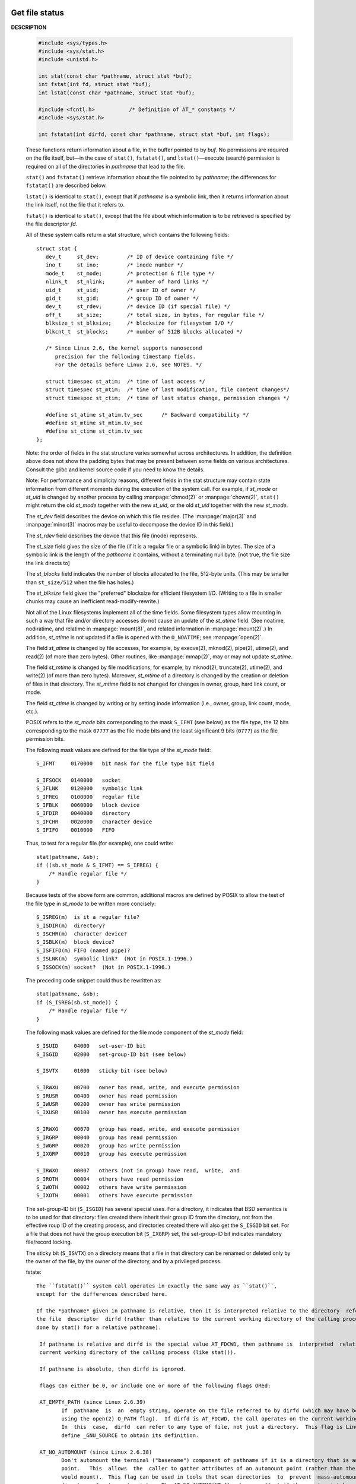 ***************
Get file status
***************

**DESCRIPTION**

   .. code-block:: c

      #include <sys/types.h>
      #include <sys/stat.h>
      #include <unistd.h>

      int stat(const char *pathname, struct stat *buf);
      int fstat(int fd, struct stat *buf);
      int lstat(const char *pathname, struct stat *buf);

      #include <fcntl.h>           /* Definition of AT_* constants */
      #include <sys/stat.h>

      int fstatat(int dirfd, const char *pathname, struct stat *buf, int flags);

   These functions return information about a file, in the buffer pointed to by *buf*.
   No permissions are required on the file itself, but—in the case of ``stat()``,
   ``fstatat()``, and ``lstat()``—execute (search) permission is required on all
   of the directories in *pathname* that lead to the file.

   ``stat()`` and ``fstatat()`` retrieve information about the file pointed to by
   *pathname*; the differences for ``fstatat()`` are described below.

   ``lstat()`` is identical to ``stat()``, except that if *pathname* is a symbolic link,
   then it returns information about the link itself, not the file that it refers to.

   ``fstat()`` is identical to ``stat()``, except that the file about which information
   is to be retrieved is specified by the file descriptor *fd*.

   All of these system calls return a stat structure, which contains
   the following fields::

      struct stat {
         dev_t     st_dev;         /* ID of device containing file */
         ino_t     st_ino;         /* inode number */
         mode_t    st_mode;        /* protection & file type */
         nlink_t   st_nlink;       /* number of hard links */
         uid_t     st_uid;         /* user ID of owner */
         gid_t     st_gid;         /* group ID of owner */
         dev_t     st_rdev;        /* device ID (if special file) */
         off_t     st_size;        /* total size, in bytes, for regular file */
         blksize_t st_blksize;     /* blocksize for filesystem I/O */
         blkcnt_t  st_blocks;      /* number of 512B blocks allocated */

         /* Since Linux 2.6, the kernel supports nanosecond
            precision for the following timestamp fields.
            For the details before Linux 2.6, see NOTES. */

         struct timespec st_atim;  /* time of last access */
         struct timespec st_mtim;  /* time of last modification, file content changes*/
         struct timespec st_ctim;  /* time of last status change, permission changes */

         #define st_atime st_atim.tv_sec      /* Backward compatibility */
         #define st_mtime st_mtim.tv_sec
         #define st_ctime st_ctim.tv_sec
      };

   Note: the order of fields in the stat structure varies somewhat across architectures.
   In addition, the definition above does not show the padding bytes that may be present
   between some fields on various architectures. Consult the glibc and kernel source code
   if you need to know the details.

   Note: For performance and simplicity reasons, different fields in the stat structure may
   contain state information from different moments during the execution of the system call.
   For example, if *st_mode* or *st_uid* is changed by another process by calling :manpage:`chmod(2)`
   or :manpage:`chown(2)`, ``stat()`` might return the old *st_mode* together with the new *st_uid*,
   or the old *st_uid* together with the new *st_mode*.

   The *st_dev* field describes the device on which this file resides. (The :manpage:`major(3)`
   and :manpage:`minor(3)` macros may be useful to decompose the device ID in this field.)

   The *st_rdev* field describes the device that this file (inode) represents.

   The *st_size* field gives the size of the file (if it is a regular file or a symbolic link)
   in bytes. The size  of a symbolic link is the length of the *pathname* it contains, without
   a terminating null byte. [not true, the file size the link directs to]

   The *st_blocks* field indicates the number of blocks allocated to the file, 512-byte units.
   (This may be smaller than ``st_size/512`` when the file has holes.)

   The *st_blksize* field gives the "preferred" blocksize for efficient filesystem I/O.
   (Writing to a file in smaller chunks may cause an inefficient read-modify-rewrite.)

   Not all of the Linux filesystems implement all of the time fields.  Some filesystem types
   allow mounting in such a way that file and/or directory accesses do not cause an update of
   the *st_atime* field. (See noatime, nodiratime, and relatime in :manpage:`mount(8)`, and
   related information in :manpage:`mount(2)`.)  In addition, *st_atime* is not updated if a
   file is opened with the ``O_NOATIME``; see :manpage:`open(2)`.

   The field *st_atime* is changed by file accesses, for example, by execve(2), mknod(2), pipe(2),
   utime(2), and read(2) (of more than zero bytes). Other routines, like :manpage:`mmap(2)`, may
   or may not update *st_atime*.

   The field *st_mtime* is changed by file modifications, for example, by mknod(2), truncate(2),
   utime(2), and write(2) (of more than zero bytes). Moreover, *st_mtime* of a directory is changed
   by the creation or deletion of files in that directory. The *st_mtime* field is not changed for
   changes in owner, group, hard link count, or mode.

   The field *st_ctime* is changed by writing or by setting inode information (i.e., owner, group,
   link count, mode, etc.).

   POSIX refers to the *st_mode* bits corresponding to the mask ``S_IFMT`` (see below) as the file type,
   the 12 bits corresponding to the mask ``07777`` as the file mode bits and the least significant 9
   bits (``0777``) as the file permission bits.

   The following mask values are defined for the file type of the *st_mode* field::

      S_IFMT     0170000   bit mask for the file type bit field

      S_IFSOCK   0140000   socket
      S_IFLNK    0120000   symbolic link
      S_IFREG    0100000   regular file
      S_IFBLK    0060000   block device
      S_IFDIR    0040000   directory
      S_IFCHR    0020000   character device
      S_IFIFO    0010000   FIFO

   Thus, to test for a regular file (for example), one could write::

      stat(pathname, &sb);
      if ((sb.st_mode & S_IFMT) == S_IFREG) {
          /* Handle regular file */
      }

   Because tests of the above form are common, additional macros are defined by POSIX
   to allow the test of the file type in *st_mode* to be written more concisely::

      S_ISREG(m)  is it a regular file?
      S_ISDIR(m)  directory?
      S_ISCHR(m)  character device?
      S_ISBLK(m)  block device?
      S_ISFIFO(m) FIFO (named pipe)?
      S_ISLNK(m)  symbolic link?  (Not in POSIX.1-1996.)
      S_ISSOCK(m) socket?  (Not in POSIX.1-1996.)

   The preceding code snippet could thus be rewritten as::

      stat(pathname, &sb);
      if (S_ISREG(sb.st_mode)) {
          /* Handle regular file */
      }

   The following mask values are defined for the file mode component
   of the *st_mode* field::

      S_ISUID     04000   set-user-ID bit
      S_ISGID     02000   set-group-ID bit (see below)
     
      S_ISVTX     01000   sticky bit (see below)
     
      S_IRWXU     00700   owner has read, write, and execute permission
      S_IRUSR     00400   owner has read permission
      S_IWUSR     00200   owner has write permission
      S_IXUSR     00100   owner has execute permission
     
      S_IRWXG     00070   group has read, write, and execute permission
      S_IRGRP     00040   group has read permission
      S_IWGRP     00020   group has write permission
      S_IXGRP     00010   group has execute permission
     
      S_IRWXO     00007   others (not in group) have read,  write,  and
      S_IROTH     00004   others have read permission
      S_IWOTH     00002   others have write permission
      S_IXOTH     00001   others have execute permission

   The set-group-ID bit (``S_ISGID``) has several special uses. For a directory,
   it indicates that BSD semantics is to be used for that directory: files created
   there inherit their group ID from the directory, not from the effective roup ID
   of the creating process, and directories created there will also get the ``S_ISGID``
   bit set. For a file that does not have the group execution bit (``S_IXGRP``) set,
   the set-group-ID bit indicates mandatory file/record locking.

   The sticky bit (``S_ISVTX``) on a directory means that a file in that directory
   can be renamed or deleted only by the owner of the file, by the owner of the
   directory, and by a privileged process.

   fstate::

      The ``fstatat()`` system call operates in exactly the same way as ``stat()``,
      except for the differences described here.
   
      If the *pathname* given in pathname is relative, then it is interpreted relative to the directory  referred  to  by
      the file  descriptor  dirfd (rather than relative to the current working directory of the calling process, as is
      done by stat() for a relative pathname).

       If pathname is relative and dirfd is the special value AT_FDCWD, then pathname is  interpreted  relative  to  the
       current working directory of the calling process (like stat()).

       If pathname is absolute, then dirfd is ignored.

       flags can either be 0, or include one or more of the following flags ORed:

       AT_EMPTY_PATH (since Linux 2.6.39)
              If  pathname  is  an  empty string, operate on the file referred to by dirfd (which may have been obtained
              using the open(2) O_PATH flag).  If dirfd is AT_FDCWD, the call operates on the current working directory.
              In  this  case,  dirfd  can refer to any type of file, not just a directory.  This flag is Linux-specific;
              define _GNU_SOURCE to obtain its definition.

       AT_NO_AUTOMOUNT (since Linux 2.6.38)
              Don't automount the terminal ("basename") component of pathname if it is a directory that is an  automount
              point.   This  allows  the  caller to gather attributes of an automount point (rather than the location it
              would mount).  This flag can be used in tools that scan directories  to  prevent  mass-automounting  of  a
              directory of automount points.  The AT_NO_AUTOMOUNT flag has no effect if the mount point has already been
              mounted over.  This flag is Linux-specific; define _GNU_SOURCE to obtain its definition.

       AT_SYMLINK_NOFOLLOW
              If pathname is a symbolic link, do not dereference it: instead return information about the  link  itself,
              like lstat().  (By default, fstatat() dereferences symbolic links, like stat().)

   See openat(2) for an explanation of the need for fstatat().

**RETURN VALUE**

   On success, zero is returned.  On error, -1 is returned,
   and *errno* is set appropriately.

**EXAMPLE**

   The following program calls ``stat()`` and displays selected fields
   in the returned stat structure::

      #include <sys/types.h>
      #include <sys/stat.h>
      #include <time.h>
      #include <stdio.h>
      #include <stdlib.h>

      int main(int argc, char *argv[])
      {
         if (argc != 2) {
            fprintf(stderr, "Usage: %s <pathname>\n", argv[0]);
            exit(EXIT_FAILURE);
         }

         struct stat sb;
         if (stat(argv[1], &sb) == -1) {
            perror("stat");
            exit(EXIT_FAILURE);
         }

         printf("File type: ");
         switch (sb.st_mode & S_IFMT) {
         case S_IFBLK:  printf("block device\n");            break;
         case S_IFCHR:  printf("character device\n");        break;
         case S_IFDIR:  printf("directory\n");               break;
         case S_IFIFO:  printf("FIFO/pipe\n");               break;
         case S_IFLNK:  printf("symlink\n");                 break;
         case S_IFREG:  printf("regular file\n");            break;
         case S_IFSOCK: printf("socket\n");                  break;
         default:       printf("unknown?\n");                break;
         }

         printf("I-node number:%ld\n", (long) sb.st_ino);
         printf("Mode:%lo (octal)\n", (unsigned long) sb.st_mode);
         printf("Link count:%ld\n", (long) sb.st_nlink);
         printf("Ownership:UID=%ld   GID=%ld\n", (long) sb.st_uid, (long) sb.st_gid);
         printf("Preferred I/O block size: %ld bytes\n", (long) sb.st_blksize);
         printf("File size: %lld bytes\n", (long long) sb.st_size);
         printf("Blocks allocated:%lld\n", (long long) sb.st_blocks);
         printf("Last status change:%s", ctime(&sb.st_ctime));
         printf("Last file access:%s", ctime(&sb.st_atime));
         printf("Last file modification:%s", ctime(&sb.st_mtime));
         printf("Device ID: %lld, Major: %u, minor: %u\n", (long long)sb.st_dev, major(sb.st_dev), minor(sb.st_dev));
         printf("rDevice ID: %lld, Major: %u, minor: %u\n", (long long)sb.st_rdev, major(sb.st_rdev), minor(sb.st_rdev));
         exit(EXIT_SUCCESS);
      }


**********************
Manage a device number
**********************

**DESCRIPTION**

   .. code-block:: c

      #define _BSD_SOURCE             /* See feature_test_macros(7) */
      #include <sys/types.h>

      dev_t makedev(int maj, int min);
      unsigned int major(dev_t dev);
      unsigned int minor(dev_t dev);


   A device ID consists of two parts: a major ID, identifying the class of the device,
   and a minor ID, identifying a specific instance of a device in that class.
   A device ID is represented using the type ``dev_t``.

   Given major and minor device IDs, ``makedev()`` combines these to produce a device ID,
   returned as the function result. This device ID can be given to :manpage:`mknod(2)`, for example.

   The ``major()`` and ``minor()`` functions perform the converse task: given a device ID, they return,
   respectively, the major and minor components. These macros can be useful to, for example, decompose
   the device IDs in the structure returned by :manpage:`stat(2)`.

**NOTES**
   
   These interfaces are defined as macros.  Since glibc 2.3.3, they have been aliases for three
   GNU-specific functions: ``gnu_dev_makedev()``, ``gnu_dev_major()``, and ``gnu_dev_minor()``. 
   The latter names are exported, but the traditional names are more portable.
